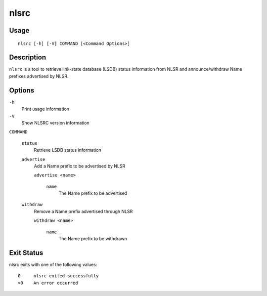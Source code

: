 nlsrc
=====

Usage
-----

::

    nlsrc [-h] [-V] COMMAND [<Command Options>]


Description
-----------

``nlsrc`` is a tool to retrieve link-state database (LSDB) status information from NLSR and
announce/withdraw Name prefixes advertised by NLSR.

Options
-------

``-h``
  Print usage information

``-V``
  Show NLSRC version information

``COMMAND``

  ``status``
    Retrieve LSDB status information

  ``advertise``
    Add a Name prefix to be advertised by NLSR

    ``advertise <name>``

      ``name``
        The Name prefix to be advertised

  ``withdraw``
    Remove a Name prefix advertised through NLSR

    ``withdraw <name>``

      ``name``
        The Name prefix to be withdrawn

Exit Status
-----------

nlsrc exits with one of the following values:
::

  0     nlsrc exited successfully
  >0    An error occurred
